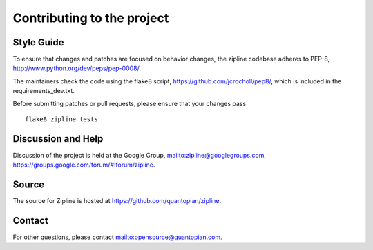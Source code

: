 ***************************
Contributing to the project
***************************

Style Guide
===========

To ensure that changes and patches are focused on behavior changes,
the zipline codebase adheres to PEP-8,
`<http://www.python.org/dev/peps/pep-0008/>`_.

The maintainers check the code using the flake8 script,
`<https://github.com/jcrocholl/pep8/>`_, which is included in the
requirements_dev.txt.

Before submitting patches or pull requests, please ensure that your
changes pass 

::

    flake8 zipline tests

Discussion and Help
===================

Discussion of the project is held at the Google Group,
`<zipline@googlegroups.com>`_,
`<https://groups.google.com/forum/#!forum/zipline>`_.

Source
======

The source for Zipline is hosted at
`<https://github.com/quantopian/zipline>`_.

Contact
=======

For other questions, please contact `<opensource@quantopian.com>`_.

